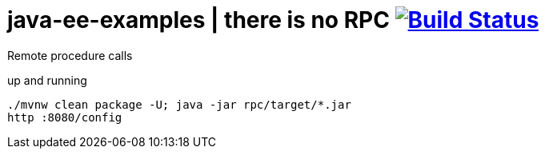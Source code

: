 = java-ee-examples | there is no RPC image:https://travis-ci.org/daggerok/java-ee-examples.svg?branch=master["Build Status", link="https://travis-ci.org/daggerok/java-ee-examples"]

//tag::content[]

Remote procedure calls

.up and running
----
./mvnw clean package -U; java -jar rpc/target/*.jar
http :8080/config
----

//end::content[]

